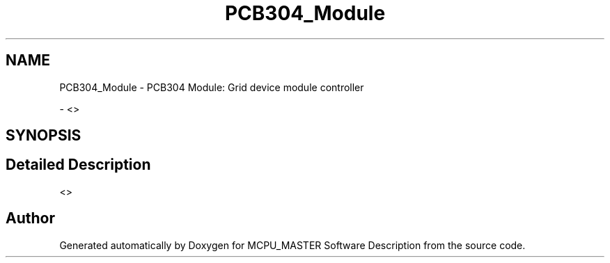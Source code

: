 .TH "PCB304_Module" 3 "Mon May 13 2024" "MCPU_MASTER Software Description" \" -*- nroff -*-
.ad l
.nh
.SH NAME
PCB304_Module \- PCB304 Module: Grid device module controller
.PP
 \- <>   

.SH SYNOPSIS
.br
.PP
.SH "Detailed Description"
.PP 
<>  


.SH "Author"
.PP 
Generated automatically by Doxygen for MCPU_MASTER Software Description from the source code\&.
